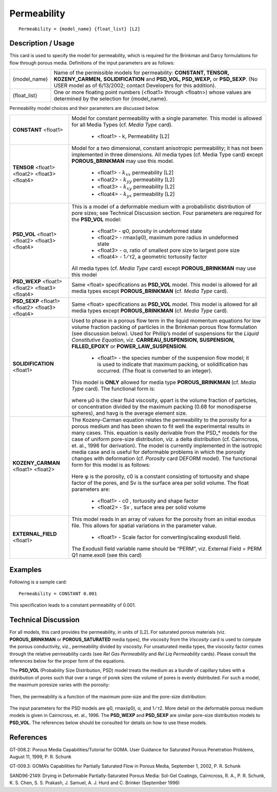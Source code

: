 ****************
**Permeability**
****************

::

   Permeability = {model_name} {float_list} [L2]

-----------------------
**Description / Usage**
-----------------------

This card is used to specify the model for permeability, which is required for the
Brinkman and Darcy formulations for flow through porous media. Definitions of the
input parameters are as follows:

+-----------------------------+-------------------------------------------------------------------------------------+
|{model_name}                 |Name of the permissible models for permeability: **CONSTANT, TENSOR, KOZENY_CARMEN,**|
|                             |**SOLIDIFICATION** and **PSD_VOL, PSD_WEXP,** or **PSD_SEXP**. (No USER model as of  |
|                             |6/13/2002; contact Developers for this addition).                                    |
+-----------------------------+-------------------------------------------------------------------------------------+
|{float_list}                 |One or more floating point numbers (<float1> through <floatn>) whose values are      |
|                             |determined by the selection for {model_name}.                                        |
+-----------------------------+-------------------------------------------------------------------------------------+

Permeability model choices and their parameters are discussed below.

+-----------------------------+-------------------------------------------------------------------------------------+
|**CONSTANT** <float1>        |Model for constant permeability with a single parameter. This model is allowed for   |
|                             |all Media Types (cf. *Media Type* card).                                             |
|                             |                                                                                     |
|                             | * <float1> - k, Permeability [L2]                                                   |
+-----------------------------+-------------------------------------------------------------------------------------+
|**TENSOR** <float1> <float2> |Model for a two dimensional, constant anisotropic permeability; it has not been      |
|<float3> <float4>            |implemented in three dimensions. All media types (cf. Media Type card) except        |
|                             |**POROUS_BRINKMAN** may use this model.                                              |
|                             |                                                                                     |
|                             | * <float1> - :math:`k_{xx}` permeability [L2]                                       |
|                             | * <float2> - :math:`k_{yy}` permeability [L2]                                       |
|                             | * <float3> - :math:`k_{xy}` permeability [L2]                                       |
|                             | * <float4> - :math:`k_{yx}` permeability [L2]                                       |
+-----------------------------+-------------------------------------------------------------------------------------+
|**PSD_VOL** <float1> <float2>|This is a model of a deformable medium with a probabilistic distribution of pore     |
|<float3> <float4>            |sizes; see Technical Discussion section. Four parameters are required for the        |
|                             |**PSD_VOL** model:                                                                   |
|                             |                                                                                     |
|                             | * <float1> - φ0, porosity in undeformed state                                       |
|                             | * <float2> - rmax(φ0), maximum pore radius in undeformed state                      |
|                             | * <float3> - α, ratio of smallest pore size to largest pore size                    |
|                             | * <float4> - 1 ⁄ τ2, a geometric tortuosity factor                                  |
|                             |                                                                                     |
|                             |All media types (cf. *Media Type* card) except **POROUS_BRINKMAN** may use this model|
+-----------------------------+-------------------------------------------------------------------------------------+
|**PSD_WEXP** <float1>        |Same <float> specifications as **PSD_VOL** model.                                    |
|<float2> <float3> <float4>   |This model is allowed for all media types except **POROUS_BRINKMAN**                 |
|                             |(cf. *Media Type* card).                                                             |
+-----------------------------+-------------------------------------------------------------------------------------+
|**PSD_SEXP** <float1>        |Same <float> specifications as **PSD_VOL** model.                                    |
|<float2> <float3> <float4>   |This model is allowed for all media types except **POROUS_BRINKMAN**                 |
|                             |(cf. *Media Type* card).                                                             |
+-----------------------------+-------------------------------------------------------------------------------------+
|**SOLIDIFICATION** <float1>  |Used to phase in a porous flow term in the liquid momentum equations for low volume  |
|                             |fraction packing of particles in the Brinkman porous flow formulation (see discussion|
|                             |below). Used for Phillip’s model of suspensions for the *Liquid Constitutive         |
|                             |Equation*, viz. **CARREAU_SUSPENSION, SUSPENSION, FILLED_EPOXY** or                  |
|                             |**POWER_LAW_SUSPENSION**.                                                            |
|                             |                                                                                     |
|                             | * <float1> - the species number of the suspension flow model; it is used to indicate|
|                             |   that maximum packing, or solidification has occurred. (The float is converted to  |
|                             |   an integer).                                                                      |
|                             |                                                                                     |
|                             |This model is **ONLY** allowed for media type **POROUS_BRINKMAN**                    |
|                             |(cf. *Media Type* card). The functional form is:                                     |
|                             |                                                                                     |
|                             |.. figure:: /figures/402_goma_physics.png                                            |
|                             |	  :align: center                                                                    |
|                             |   :width: 90%                                                                       |
|                             |                                                                                     |
|                             |where μ0 is the clear fluid viscosity, φpart is the volume fraction of particles, or |
|                             |concentration divided by the maximum packing (0.68 for monodisperse spheres), and    |
|                             |havg is the average element size.                                                    |
+-----------------------------+-------------------------------------------------------------------------------------+
|**KOZENY_CARMAN** <float1>   |The Kozeny-Carman equation relates the permeability to the porosity for a porous     |
|<float2>                     |medium and has been shown to fit well the experimental results in many cases. This.  |
|                             |equation is easily derivable from the PSD_* models for the case of uniform           |
|                             |pore-size distribution, viz. a delta distribution (cf. Cairncross, et. al., 1996 for |
|                             |derivation). The model is currently implemented in the isotropic media case and is   |
|                             |useful for deformable problems in which the porosity changes with deformation (cf.   |
|                             |*Porosity* card DEFORM model). The functional form for this model is as follows:     |
|                             |                                                                                     |
|                             |.. figure:: /figures/403_goma_physics.png                                            |
|                             |	  :align: center                                                                    |
|                             |   :width: 90%                                                                       |
|                             |                                                                                     |
|                             |Here φ is the porosity, c0 is a constant consisting of tortuosity and shape factor of|
|                             |the pores, and Sv is the surface area per solid volume. The float parameters are:    |
|                             |                                                                                     |
|                             | * <float1> - c0 , tortuosity and shape factor                                       |
|                             | * <float2> - Sv , surface area per solid volume                                     |
+-----------------------------+-------------------------------------------------------------------------------------+
|**EXTERNAL_FIELD** <float1>  |This model reads in an array of values for the porosity from an initial exodus file. |
|                             |This allows for spatial variations in the parameter value.                           |
|                             |                                                                                     |
|                             | * <float1> - Scale factor for converting/scaling exodusII field.                    |
|                             |                                                                                     |
|                             |The ExodusII field variable name should be “PERM”, viz. External Field = PERM Q1     |
|                             |name.exoII (see this card)                                                           |
+-----------------------------+-------------------------------------------------------------------------------------+

------------
**Examples**
------------

Following is a sample card:

::

   Permeability = CONSTANT 0.001

This specification leads to a constant permeability of 0.001.

-------------------------
**Technical Discussion**
-------------------------

For all models, this card provides the permeability, in units of [L2]. For saturated
porous materials (viz. **POROUS_BRINKMAN** or **POROUS_SATURATED** media
types), the viscosity from the *Viscosity* card is used to compute the porous conductivity,
viz., permeability divided by viscosity. For unsaturated media types, the viscosity
factor comes through the relative permeability cards (see *Rel Gas Permeability* and *Rel
Liq Permeability* cards). Please consult the references below for the proper form of the
equations.

The **PSD_VOL** (Probability Size Distribution, PSD) model treats the medium as a
bundle of capillary tubes with a distribution of pores such that over a range of porek
sizes the volume of pores is evenly distributed. For such a model, the maximum poresize
varies with the porosity:

.. figure:: /figures/404_goma_physics.png
	:align: center
	:width: 90%

Then, the permeability is a function of the maximum pore-size and the pore-size
distribution:

.. figure:: /figures/405_goma_physics.png
	:align: center
	:width: 90%

The input parameters for the PSD models are φ0, rmax(φ0), α, and 1 ⁄ τ2. More
detail on the deformable porous medium models is given in Cairncross, et. al., 1996.
The **PSD_WEXP** and **PSD_SEXP** are similar pore-size distribution models to
**PSD_VOL**. The references below should be consulted for details on how to use these
models.



--------------
**References**
--------------

GT-008.2: Porous Media Capabilities/Tutorial for GOMA. User Guidance for Saturated
Porous Penetration Problems, August 11, 1999, P. R. Schunk

GT-009.3: GOMA’s Capabilities for Partially Saturated Flow in Porous Media,
September 1, 2002, P. R. Schunk

SAND96-2149: Drying in Deformable Partially-Saturated Porous Media: Sol-Gel
Coatings, Cairncross, R. A., P. R. Schunk, K. S. Chen, S. S. Prakash, J. Samuel, A. J.
Hurd and C. Brinker (September 1996)

